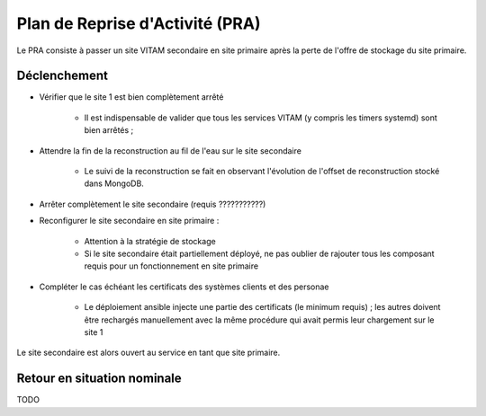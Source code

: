 Plan de Reprise d'Activité (PRA)
################################

Le PRA consiste à passer un site VITAM secondaire en site primaire après la perte de l'offre de stockage du site primaire.

Déclenchement
=============

.. TODO : A préciser (avec les bonnes commandes)

* Vérifier que le site 1 est bien complètement arrêté

    - Il est indispensable de valider que tous les services VITAM (y compris les timers systemd) sont bien arrêtés ;

* Attendre la fin de la reconstruction au fil de l'eau sur le site secondaire

    - Le suivi de la reconstruction se fait en observant l'évolution de l'offset de reconstruction stocké dans MongoDB.

* Arrêter complètement le site secondaire (requis ???????????)

* Reconfigurer le site secondaire en site primaire :

    - Attention à la stratégie de stockage
    - Si le site secondaire était partiellement déployé, ne pas oublier de rajouter tous les composant requis pour un fonctionnement en site primaire

* Compléter le cas échéant les certificats des systèmes clients et des personae

    - Le déploiement ansible injecte une partie des certificats (le minimum requis) ; les autres doivent être rechargés manuellement avec la même procédure qui avait permis leur chargement sur le site 1

Le site secondaire est alors ouvert au service en tant que site primaire.


Retour en situation nominale
============================

TODO
